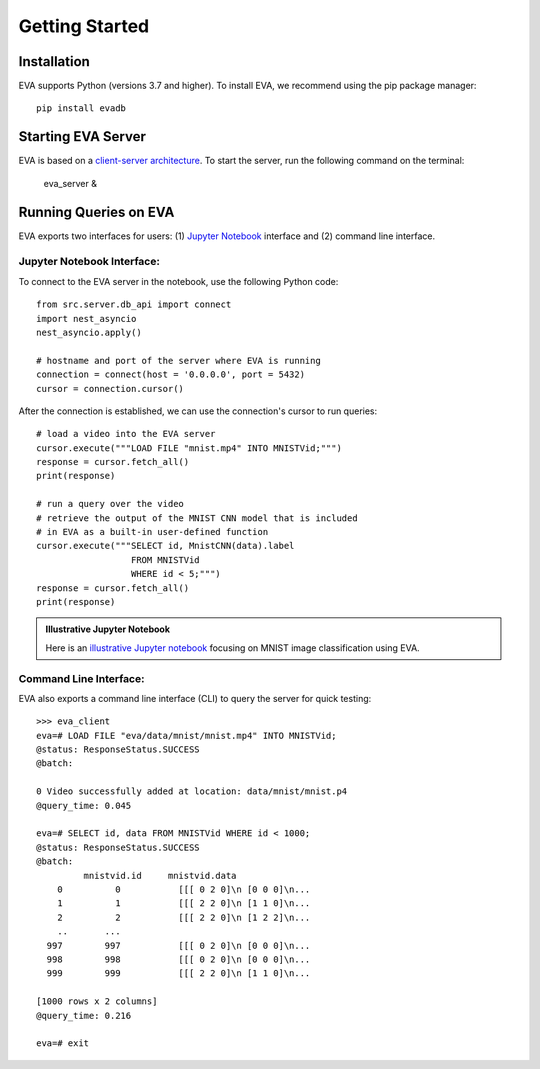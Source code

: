 .. _guide-getstarted:

Getting Started
====

Installation
----

EVA supports Python (versions 3.7 and higher). To install EVA, we recommend using the pip package manager::

    pip install evadb


Starting EVA Server
----

EVA is based on a `client-server architecture <https://www.postgresql.org/docs/15/tutorial-arch.html>`_. To start the server, run the following command on the terminal:

    eva_server &

Running Queries on EVA
----

EVA exports two interfaces for users: (1) 
`Jupyter Notebook <https://jupyter.org/try-jupyter/retro/notebooks/?path=notebooks/Intro.ipynb>`_ interface and (2) command line interface.

Jupyter Notebook Interface:
~~~~

To connect to the EVA server in the notebook, use the following Python code::

    from src.server.db_api import connect
    import nest_asyncio
    nest_asyncio.apply()

    # hostname and port of the server where EVA is running
    connection = connect(host = '0.0.0.0', port = 5432) 
    cursor = connection.cursor()

After the connection is established, we can use the connection's cursor to run queries::

    # load a video into the EVA server
    cursor.execute("""LOAD FILE "mnist.mp4" INTO MNISTVid;""")
    response = cursor.fetch_all()
    print(response)

    # run a query over the video 
    # retrieve the output of the MNIST CNN model that is included
    # in EVA as a built-in user-defined function
    cursor.execute("""SELECT id, MnistCNN(data).label 
                      FROM MNISTVid 
                      WHERE id < 5;""")
    response = cursor.fetch_all()
    print(response)

.. admonition:: Illustrative Jupyter Notebook

   Here is an `illustrative Jupyter notebook <https://evadb.readthedocs.io/en/latest/source/tutorials/01-mnist.html>`_ focusing on MNIST image classification using EVA.

Command Line Interface:
~~~~

EVA also exports a command line interface (CLI) to query the server for quick testing::

    >>> eva_client
    eva=# LOAD FILE "eva/data/mnist/mnist.mp4" INTO MNISTVid;
    @status: ResponseStatus.SUCCESS
    @batch:

    0 Video successfully added at location: data/mnist/mnist.p4
    @query_time: 0.045

    eva=# SELECT id, data FROM MNISTVid WHERE id < 1000;
    @status: ResponseStatus.SUCCESS
    @batch:
             mnistvid.id     mnistvid.data 
        0          0           [[[ 0 2 0]\n [0 0 0]\n...         
        1          1           [[[ 2 2 0]\n [1 1 0]\n...         
        2          2           [[[ 2 2 0]\n [1 2 2]\n...         
        ..       ...
      997        997           [[[ 0 2 0]\n [0 0 0]\n...         
      998        998           [[[ 0 2 0]\n [0 0 0]\n...         
      999        999           [[[ 2 2 0]\n [1 1 0]\n...         

    [1000 rows x 2 columns]
    @query_time: 0.216  

    eva=# exit